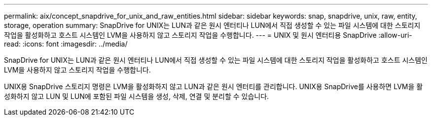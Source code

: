 ---
permalink: aix/concept_snapdrive_for_unix_and_raw_entities.html 
sidebar: sidebar 
keywords: snap, snapdrive, unix, raw, entity, storage, operation 
summary: SnapDrive for UNIX는 LUN과 같은 원시 엔터티나 LUN에서 직접 생성할 수 있는 파일 시스템에 대한 스토리지 작업을 활성화하고 호스트 시스템인 LVM을 사용하지 않고 스토리지 작업을 수행합니다. 
---
= UNIX 및 원시 엔터티용 SnapDrive
:allow-uri-read: 
:icons: font
:imagesdir: ../media/


[role="lead"]
SnapDrive for UNIX는 LUN과 같은 원시 엔터티나 LUN에서 직접 생성할 수 있는 파일 시스템에 대한 스토리지 작업을 활성화하고 호스트 시스템인 LVM을 사용하지 않고 스토리지 작업을 수행합니다.

UNIX용 SnapDrive 스토리지 명령은 LVM을 활성화하지 않고 LUN과 같은 원시 엔터티를 관리합니다. UNIX용 SnapDrive를 사용하면 LVM을 활성화하지 않고 LUN 및 LUN에 포함된 파일 시스템을 생성, 삭제, 연결 및 분리할 수 있습니다.
